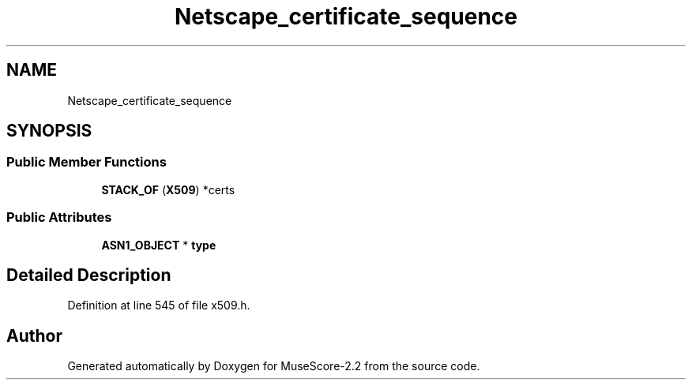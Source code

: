 .TH "Netscape_certificate_sequence" 3 "Mon Jun 5 2017" "MuseScore-2.2" \" -*- nroff -*-
.ad l
.nh
.SH NAME
Netscape_certificate_sequence
.SH SYNOPSIS
.br
.PP
.SS "Public Member Functions"

.in +1c
.ti -1c
.RI "\fBSTACK_OF\fP (\fBX509\fP) *certs"
.br
.in -1c
.SS "Public Attributes"

.in +1c
.ti -1c
.RI "\fBASN1_OBJECT\fP * \fBtype\fP"
.br
.in -1c
.SH "Detailed Description"
.PP 
Definition at line 545 of file x509\&.h\&.

.SH "Author"
.PP 
Generated automatically by Doxygen for MuseScore-2\&.2 from the source code\&.
